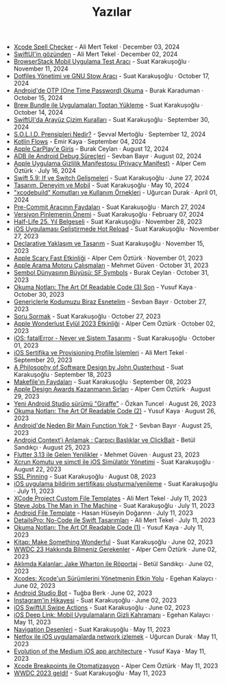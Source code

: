 #+TITLE: Yazılar

- [[file:news/xcode_spell_checker.org][Xcode Spell Checker]] - Ali Mert Tekel · December 03, 2024
- [[file:news/swiftui_in_gozunden.org][SwiftUI'in gözünden]] - Ali Mert Tekel · December 02, 2024
- [[file:news/browserstack_mobil_test_araci.org][BrowserStack Mobil Uygulama Test Aracı]] - Suat Karakuşoğlu · November 11, 2024
- [[file:news/stow_dotfiles.org][Dotfiles Yönetimi ve GNU Stow Aracı]] - Suat Karakuşoğlu · October 17, 2024
- [[file:news/otp_read_android.org][Android'de OTP (One Time Password) Okuma]] - Burak Karaduman · October 15, 2024
- [[file:news/brew_bundle.org][Brew Bundle ile Uygulamaları Toptan Yükleme]] - Suat Karakuşoğlu · October 14, 2024
- [[file:news/derinlemesine_swiftui.org][SwiftUI'da Arayüz Çizim Kuralları]] - Suat Karakuşoğlu · September 30, 2024
- [[file:news/solid_prensipleri_nedir.org][S.O.L.I.D. Prensipleri Nedir?]] - Şevval Mertoğlu · September 12, 2024
- [[file:news/kotlin_flows.org][Kotlin Flows]] - Emir Kaya · September 04, 2024
- [[file:news/apple_carplay_intro.org][Apple CarPlay'e Giriş]] - Burak Ceylan · August 12, 2024
- [[file:news/android_debug_surecleri.org][ADB ile Android Debug Süreçleri]] - Sevban Bayır · August 02, 2024
- [[file:news/privacy_manifest_apple.org][Apple Uygulama Gizlilik Manifestosu (Privacy Manifest)]] - Alper Cem Öztürk · July 16, 2024
- [[file:news/switch_expression.org][Swift 5.9: If ve Switch Gelişmeleri]] - Suat Karakuşoğlu · June 27, 2024
- [[file:news/tasarim_deneyim_ve_mobil.org][Tasarım, Deneyim ve Mobil]] - Suat Karakuşoğlu · May 10, 2024
- [[file:news/xcode_build_tool.org]["xcodebuild" Komutları ve Kullanım Örnekleri]] - Uğurcan Durak · April 01, 2024
- [[file:news/pre_commit_tool.org][Pre-Commit Aracının Faydaları]] - Suat Karakuşoğlu · March 27, 2024
- [[file:news/version_pinning_ve_swift_frontend.org][Versiyon Pinlemenin Önemi]] - Suat Karakuşoğlu · February 07, 2024
- [[file:news/half_life_25_year.org][Half-Life 25. Yıl Belgeseli]] - Suat Karakuşoğlu · November 28, 2023
- [[file:news/hot_reload_in_iOS.org][iOS Uygulaması Geliştirmede Hot Reload]] - Suat Karakuşoğlu · November 27, 2023
- [[file:news/declarative_ui.org][Declarative Yaklaşım ve Tasarım]] - Suat Karakuşoğlu · November 15, 2023
- [[file:news/october_30_2023_apple_event.org][Apple Scary Fast Etkinliği]] - Alper Cem Öztürk · November 01, 2023
- [[file:news/apple_search_engine_calismalari.org][Apple Arama Motoru Çalışmaları]] - Mehmet Güven · October 31, 2023
- [[file:news/sf_symbols.org][Sembol Dünyasının Büyüsü: SF Symbols]] - Burak Ceylan · October 31, 2023
- [[file:news/the_art_of_readable_code_3_final.org][Okuma Notları: The Art Of Readable Code (3) Son]] - Yusuf Kaya · October 30, 2023
- [[file:news/generics_kotlin.org][Genericlerle Kodumuzu Biraz Esnetelim]] - Sevban Bayır · October 27, 2023
- [[file:news/how_to_ask.org][Soru Sormak]] - Suat Karakuşoğlu · October 27, 2023
- [[file:news/apple_event_wonderlust_2023.org][Apple Wonderlust Eylül 2023 Etkinliği]] - Alper Cem Öztürk · October 02, 2023
- [[file:news/fatal_error_iOS.org][iOS: fatalError - Never ve Sistem Tasarımı]] - Suat Karakuşoğlu · October 01, 2023
- [[file:news/iOS_sertifika_ve_provisioning_profile_i̇slemleri.org][iOS Sertifika ve Provisioning Profile İşlemleri]] - Ali Mert Tekel · September 20, 2023
- [[file:news/a_philosophy_of_software_design_book.org][A Philosophy of Software Design by John Ousterhout]] - Suat Karakuşoğlu · September 18, 2023
- [[file:news/makefile_nedir.org][Makefile'ın Faydaları]] - Suat Karakuşoğlu · September 08, 2023
- [[file:news/apple_design_awards_kazanmanin_sirlari.org][Apple Design Awards Kazanmanın Sırları]] - Alper Cem Öztürk · August 29, 2023
- [[file:news/yeni_android_studio_surumu_giraffe.org][Yeni Android Studio sürümü "Giraffe"]] - Özkan Tuncel · August 26, 2023
- [[file:news/the_art_of_readable_code_2.org][Okuma Notları: The Art Of Readable Code (2)]] - Yusuf Kaya · August 26, 2023
- [[file:news/android_de_neden_main_function_yok.org][Android'de Neden Bir Main Function Yok ?]] - Sevban Bayır · August 25, 2023
- [[file:news/android_contexti_anlamak.org][Android Context'i Anlamak : Çarpıcı Başlıklar ve ClickBait]] - Betül Sandıkçı · August 25, 2023
- [[file:news/flutter_3_13_version.org][Flutter 3.13 ile Gelen Yenilikler]] - Mehmet Güven · August 23, 2023
- [[file:news/xcrun_komutu.org][Xcrun Komutu ve simctl ile iOS Simülatör Yönetimi]] - Suat Karakuşoğlu · August 22, 2023
- [[file:news/ssl_pinning.org][SSL Pinning]] - Suat Karakuşoğlu · August 08, 2023
- [[file:news/ios_app_push_certificate_yenileme.org][iOS uygulama bildirim sertifikası oluşturma/yenileme]] - Suat Karakuşoğlu · July 11, 2023
- [[file:news/xcode_project_custom_file_templates.org][XCode Project Custom File Templates]] - Ali Mert Tekel · July 11, 2023
- [[file:news/steve_jobs_the_man_in_the_machine.org][Steve Jobs The Man in The Machine]] - Suat Karakuşoğlu · July 11, 2023
- [[file:news/android_file_template.org][Android File Template]] - Hasan Hüseyin Doğannn · July 11, 2023
- [[file:news/details_pro_no_code_ui.org][DetailsPro: No-Code ile Swift Tasarımları]] - Ali Mert Tekel · July 11, 2023
- [[file:news/the_art_of_readable_code_1.org][Okuma Notları: The Art Of Readable Code (1)]] - Yusuf Kaya · July 11, 2023
- [[file:news/kitap_make_something_wonderful.org][Kitap: Make Something Wonderful]] - Suat Karakuşoğlu · June 02, 2023
- [[file:news/wwdc23_hakkinda_bilmeniz_gerekenler.org][WWDC 23 Hakkında Bilmeniz Gerekenler]] - Alper Cem Öztürk · June 02, 2023
- [[file:news/aklimda_kalanlar_jake_wharton.org][Aklımda Kalanlar: Jake Wharton ile Röportaj]] - Betül Sandıkçı · June 02, 2023
- [[file:news/xcodes_surum_yonetim.org][Xcodes: Xcode'un Sürümlerini Yönetmenin Etkin Yolu]] - Egehan Kalaycı · June 02, 2023
- [[file:news/android_studio_bot.org][Android Studio Bot]] - Tuğba Berk · June 02, 2023
- [[file:news/instagramin_hikayesi.org][Instagram'in Hikayesi]] - Suat Karakuşoğlu · June 02, 2023
- [[file:news/ios_swiftui_swipe_actions.org][iOS SwiftUI Swipe Actions]] - Suat Karakuşoğlu · June 02, 2023
- [[file:news/ios_deep_link.org][iOS Deep Link: Mobil Uygulamaların Gizli Kahramanı]] - Egehan Kalaycı · May 11, 2023
- [[file:news/navigation_desenleri.org][Navigation Desenleri]] - Suat Karakuşoğlu · May 11, 2023
- [[file:news/netfox_ile_iOS_uygulamalarda_network.org][Netfox ile iOS uygulamalarda network izlemek]] - Uğurcan Durak · May 11, 2023
- [[file:news/evolution_of_the_medium_ios_app.org][Evolution of the Medium iOS app architecture]] - Yusuf Kaya · May 11, 2023
- [[file:news/xcode_breakpoints_ile_otomatizasyon.org][Xcode Breakpoints ile Otomatizasyon]] - Alper Cem Öztürk · May 11, 2023
- [[file:news/wwdc_2023_geldi.org][WWDC 2023 geldi!]] - Suat Karakuşoğlu · May 11, 2023